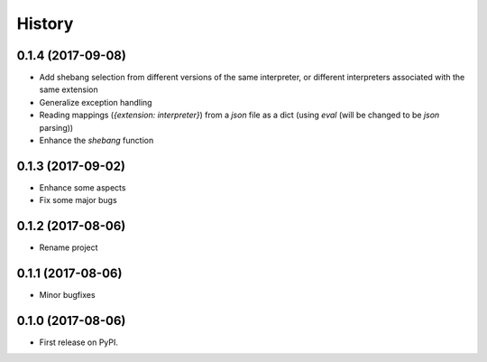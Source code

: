 =======
History
=======

0.1.4 (2017-09-08)
------------------
* Add shebang selection from different versions of the same interpreter, or different interpreters associated with the same extension
* Generalize exception handling
* Reading mappings (`{extension: interpreter}`) from a `json` file as a dict (using `eval` (will be changed to be `json` parsing))
* Enhance the `shebang` function

0.1.3 (2017-09-02)
------------------
* Enhance some aspects
* Fix some major bugs

0.1.2 (2017-08-06)
------------------

* Rename project

0.1.1 (2017-08-06)
------------------

* Minor bugfixes

0.1.0 (2017-08-06)
------------------

* First release on PyPI.
